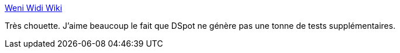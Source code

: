 :jbake-type: post
:jbake-status: published
:jbake-title: Weni Widi Wiki
:jbake-tags: java,programming,test,generated,_mois_mai,_année_2018
:jbake-date: 2018-05-14
:jbake-depth: ../
:jbake-uri: shaarli/1526308427000.adoc
:jbake-source: https://nicolas-delsaux.hd.free.fr/Shaarli?searchterm=http%3A%2F%2Fmassol.myxwiki.org%2Fxwiki%2Fbin%2Fview%2FBlog%2FTestGenerationDspot&searchtags=java+programming+test+generated+_mois_mai+_ann%C3%A9e_2018
:jbake-style: shaarli

http://massol.myxwiki.org/xwiki/bin/view/Blog/TestGenerationDspot[Weni Widi Wiki]

Très chouette. J'aime beaucoup le fait que DSpot ne génère pas une tonne de tests supplémentaires.
